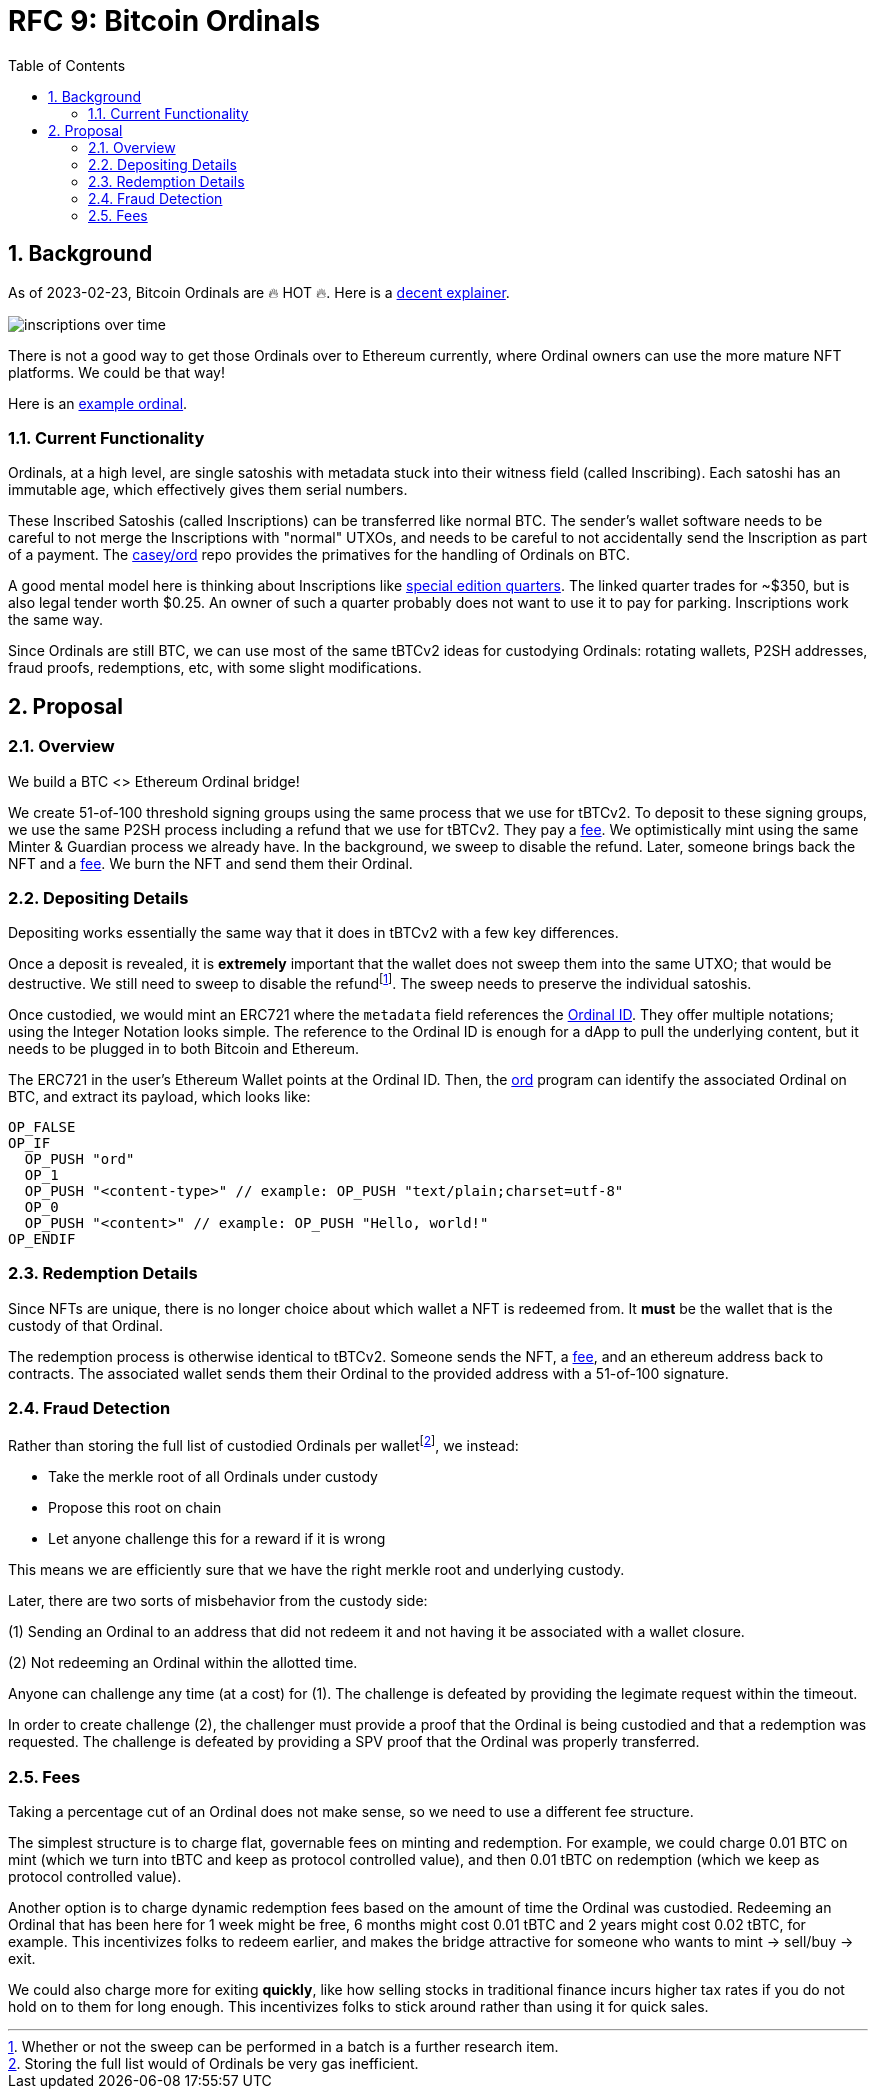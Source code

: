 :toc: macro

= RFC 9: Bitcoin Ordinals

:icons: font
:numbered:
toc::[]

== Background

As of 2023-02-23, Bitcoin Ordinals are 🔥 HOT 🔥. Here is a
https://insights.glassnode.com/ordinal-theory-and-the-rise-of-inscriptions/[decent
explainer].

image:assets/inscriptions-over-time.png[]

There is not a good way to get those Ordinals over to Ethereum currently, where
Ordinal owners can use the more mature NFT platforms. We could be that way!

Here is an https://ordinals.com/inscription/cfa453dbf693641b8f0c6b83cb733e71832606fc26415c36c70744953d6f6161i0[example ordinal].

=== Current Functionality

Ordinals, at a high level, are single satoshis with metadata stuck into their
witness field (called Inscribing). Each satoshi has an immutable age, which
effectively gives them serial numbers.

These Inscribed Satoshis (called Inscriptions) can be transferred like normal
BTC. The sender's wallet software needs to be careful to not merge the
Inscriptions with "normal" UTXOs, and needs to be careful to not accidentally
send the Inscription as part of a payment. The
https://github.com/casey/ord[casey/ord] repo provides the primatives for the
handling of Ordinals on BTC.

A good mental model here is thinking about Inscriptions like
https://www.apmex.com/product/117942/1932-s-washington-quarter-choice-au[special
edition quarters]. The linked quarter trades for ~$350, but is also legal tender
worth $0.25. An owner of such a quarter probably does not want to use it to pay
for parking. Inscriptions work the same way.

Since Ordinals are still BTC, we can use most of the same tBTCv2 ideas for
custodying Ordinals: rotating wallets, P2SH addresses, fraud proofs,
redemptions, etc, with some slight modifications.

== Proposal

=== Overview

We build a BTC <> Ethereum Ordinal bridge!

We create 51-of-100 threshold signing groups using the same process that we use
for tBTCv2. To deposit to these signing groups, we use the same P2SH process
including a refund that we use for tBTCv2. They pay a <<Fees,fee>>. We
optimistically mint using the same Minter & Guardian process we already have. In
the background, we sweep to disable the refund. Later, someone brings back the
NFT and a <<Fees,fee>>. We burn the NFT and send them their Ordinal.

=== Depositing Details

Depositing works essentially the same way that it does in tBTCv2 with a few key
differences.

Once a deposit is revealed, it is **extremely** important that the wallet does
not sweep them into the same UTXO; that would be destructive. We still need to
sweep to disable the refundfootnote:[Whether or not the sweep can be performed
in a batch is a further research item.]. The sweep needs to preserve the
individual satoshis.

Once custodied, we would mint an ERC721 where the `metadata` field references
the https://docs.ordinals.com/overview.html[Ordinal ID]. They offer multiple
notations; using the Integer Notation looks simple. The reference to the Ordinal
ID is enough for a dApp to pull the underlying content, but it needs to be
plugged in to both Bitcoin and Ethereum.

The ERC721 in the user's Ethereum Wallet points at the Ordinal ID. Then, the
https://github.com/casey/ord[ord] program can identify the associated Ordinal on
BTC, and extract its payload, which looks like:

```
OP_FALSE
OP_IF
  OP_PUSH "ord"
  OP_1
  OP_PUSH "<content-type>" // example: OP_PUSH "text/plain;charset=utf-8"
  OP_0
  OP_PUSH "<content>" // example: OP_PUSH "Hello, world!"
OP_ENDIF
```

=== Redemption Details

Since NFTs are unique, there is no longer choice about which wallet a NFT is
redeemed from. It **must** be the wallet that is the custody of that Ordinal.

The redemption process is otherwise identical to tBTCv2. Someone sends the NFT,
a <<Fees,fee>>, and an ethereum address back to contracts. The associated wallet
sends them their Ordinal to the provided address with a 51-of-100 signature.

=== Fraud Detection

Rather than storing the full list of custodied Ordinals per
walletfootnote:[Storing the full list would of Ordinals be very gas
inefficient.], we instead:

* Take the merkle root of all Ordinals under custody
* Propose this root on chain
* Let anyone challenge this for a reward if it is wrong

This means we are efficiently sure that we have the right merkle root and
underlying custody.

Later, there are two sorts of misbehavior from the custody side:

(1) Sending an Ordinal to an address that did not redeem it and not having it be
  associated with a wallet closure.

(2) Not redeeming an Ordinal within the allotted time.

Anyone can challenge any time (at a cost) for (1). The challenge is defeated by
providing the legimate request within the timeout.

In order to create challenge (2), the challenger must provide a proof that the
Ordinal is being custodied and that a redemption was requested. The challenge is
defeated by providing a SPV proof that the Ordinal was properly transferred.

=== Fees

Taking a percentage cut of an Ordinal does not make sense, so we need to use a
different fee structure.

The simplest structure is to charge flat, governable fees on minting and
redemption. For example, we could charge 0.01 BTC on mint (which we turn into
tBTC and keep as protocol controlled value), and then 0.01 tBTC on redemption
(which we keep as protocol controlled value).

Another option is to charge dynamic redemption fees based on the amount of time
the Ordinal was custodied. Redeeming an Ordinal that has been here for 1 week
might be free, 6 months might cost 0.01 tBTC and 2 years might cost 0.02 tBTC,
for example. This incentivizes folks to redeem earlier, and makes the bridge
attractive for someone who wants to mint -> sell/buy -> exit.

We could also charge more for exiting *quickly*, like how selling stocks in
traditional finance incurs higher tax rates if you do not hold on to them for
long enough. This incentivizes folks to stick around rather than using it for
quick sales.
